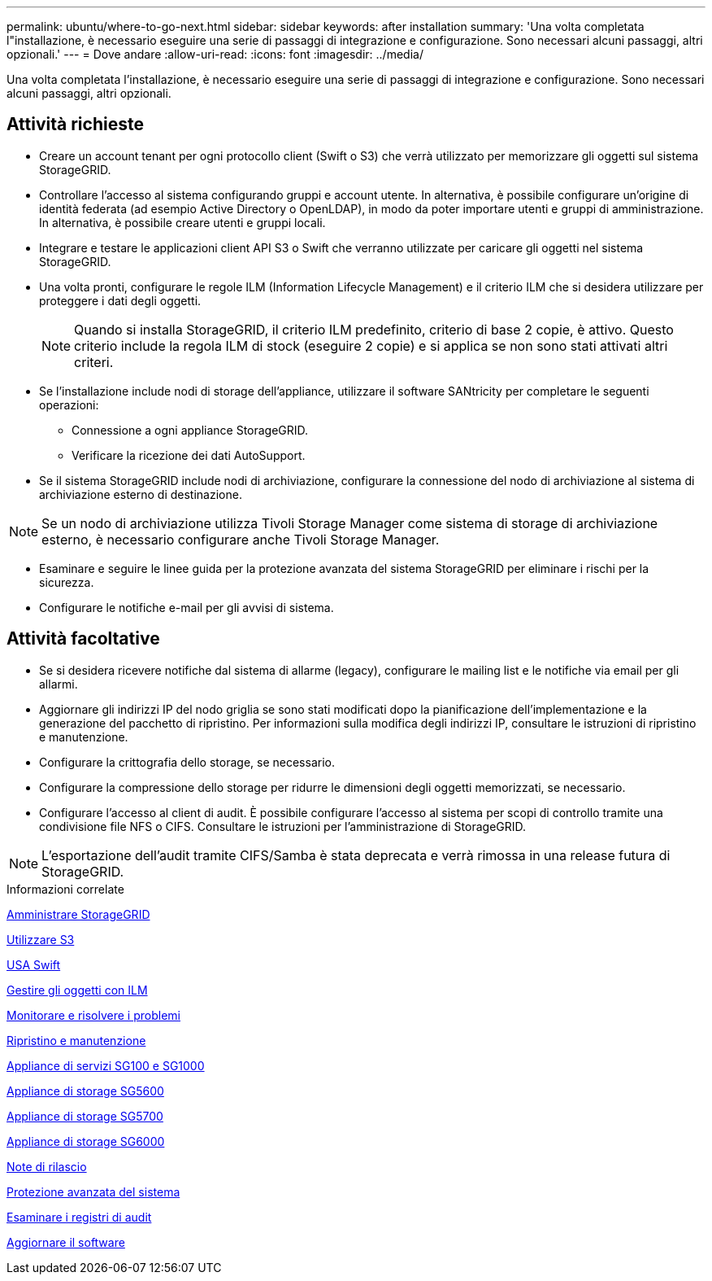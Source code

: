 ---
permalink: ubuntu/where-to-go-next.html 
sidebar: sidebar 
keywords: after installation 
summary: 'Una volta completata l"installazione, è necessario eseguire una serie di passaggi di integrazione e configurazione. Sono necessari alcuni passaggi, altri opzionali.' 
---
= Dove andare
:allow-uri-read: 
:icons: font
:imagesdir: ../media/


[role="lead"]
Una volta completata l'installazione, è necessario eseguire una serie di passaggi di integrazione e configurazione. Sono necessari alcuni passaggi, altri opzionali.



== Attività richieste

* Creare un account tenant per ogni protocollo client (Swift o S3) che verrà utilizzato per memorizzare gli oggetti sul sistema StorageGRID.
* Controllare l'accesso al sistema configurando gruppi e account utente. In alternativa, è possibile configurare un'origine di identità federata (ad esempio Active Directory o OpenLDAP), in modo da poter importare utenti e gruppi di amministrazione. In alternativa, è possibile creare utenti e gruppi locali.
* Integrare e testare le applicazioni client API S3 o Swift che verranno utilizzate per caricare gli oggetti nel sistema StorageGRID.
* Una volta pronti, configurare le regole ILM (Information Lifecycle Management) e il criterio ILM che si desidera utilizzare per proteggere i dati degli oggetti.
+

NOTE: Quando si installa StorageGRID, il criterio ILM predefinito, criterio di base 2 copie, è attivo. Questo criterio include la regola ILM di stock (eseguire 2 copie) e si applica se non sono stati attivati altri criteri.

* Se l'installazione include nodi di storage dell'appliance, utilizzare il software SANtricity per completare le seguenti operazioni:
+
** Connessione a ogni appliance StorageGRID.
** Verificare la ricezione dei dati AutoSupport.


* Se il sistema StorageGRID include nodi di archiviazione, configurare la connessione del nodo di archiviazione al sistema di archiviazione esterno di destinazione.



NOTE: Se un nodo di archiviazione utilizza Tivoli Storage Manager come sistema di storage di archiviazione esterno, è necessario configurare anche Tivoli Storage Manager.

* Esaminare e seguire le linee guida per la protezione avanzata del sistema StorageGRID per eliminare i rischi per la sicurezza.
* Configurare le notifiche e-mail per gli avvisi di sistema.




== Attività facoltative

* Se si desidera ricevere notifiche dal sistema di allarme (legacy), configurare le mailing list e le notifiche via email per gli allarmi.
* Aggiornare gli indirizzi IP del nodo griglia se sono stati modificati dopo la pianificazione dell'implementazione e la generazione del pacchetto di ripristino. Per informazioni sulla modifica degli indirizzi IP, consultare le istruzioni di ripristino e manutenzione.
* Configurare la crittografia dello storage, se necessario.
* Configurare la compressione dello storage per ridurre le dimensioni degli oggetti memorizzati, se necessario.
* Configurare l'accesso al client di audit. È possibile configurare l'accesso al sistema per scopi di controllo tramite una condivisione file NFS o CIFS. Consultare le istruzioni per l'amministrazione di StorageGRID.



NOTE: L'esportazione dell'audit tramite CIFS/Samba è stata deprecata e verrà rimossa in una release futura di StorageGRID.

.Informazioni correlate
xref:../admin/index.adoc[Amministrare StorageGRID]

xref:../s3/index.adoc[Utilizzare S3]

xref:../swift/index.adoc[USA Swift]

xref:../ilm/index.adoc[Gestire gli oggetti con ILM]

xref:../monitor/index.adoc[Monitorare e risolvere i problemi]

xref:../maintain/index.adoc[Ripristino e manutenzione]

xref:../sg100-1000/index.adoc[Appliance di servizi SG100 e SG1000]

xref:../sg5600/index.adoc[Appliance di storage SG5600]

xref:../sg5700/index.adoc[Appliance di storage SG5700]

xref:../sg6000/index.adoc[Appliance di storage SG6000]

xref:../release-notes/index.adoc[Note di rilascio]

xref:../harden/index.adoc[Protezione avanzata del sistema]

xref:../audit/index.adoc[Esaminare i registri di audit]

xref:../upgrade/index.adoc[Aggiornare il software]
